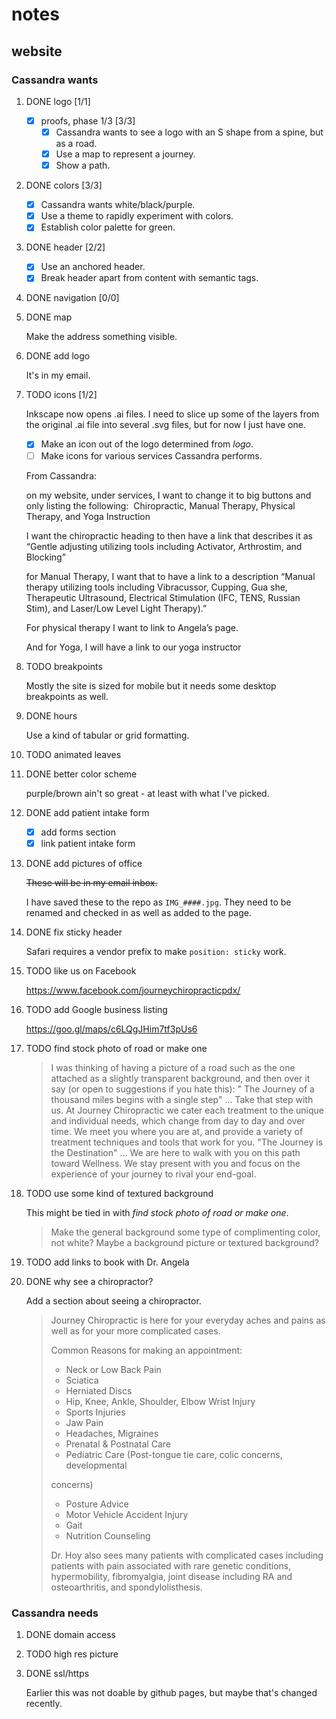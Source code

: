 * notes
** website
*** Cassandra wants
**** DONE logo [1/1]
     CLOSED: [2019-05-14 Tue 21:42]
     + [X] proofs, phase 1/3 [3/3]
       + [X] Cassandra wants to see a logo with an S shape from a spine, but as
         a road.
       + [X] Use a map to represent a journey.
       + [X] Show a path.
**** DONE colors [3/3]
     CLOSED: [2019-05-14 Tue 21:41]
     + [X] Cassandra wants white/black/purple.
     + [X] Use a theme to rapidly experiment with colors.
     + [X] Establish color palette for green.
**** DONE header [2/2]
     CLOSED: [2019-05-25 Sat 11:53]
     + [X] Use an anchored header.
     + [X] Break header apart from content with semantic tags.
**** DONE navigation [0/0]
     CLOSED: [2019-05-25 Sat 11:53]
**** DONE map
     CLOSED: [2019-05-14 Tue 22:07]
     Make the address something visible.
**** DONE add logo
     CLOSED: [2020-02-15 Sat 23:27]
     It's in my email.
**** TODO icons [1/2]

     Inkscape now opens .ai files. I need to slice up some of the layers from
     the original .ai file into several .svg files, but for now I just have one.

     + [X] Make an icon out of the logo determined from [[logo]].
     + [ ] Make icons for various services Cassandra performs.

     From Cassandra:

     on my website, under services, I want to change it to big buttons and only
     listing the following:  Chiropractic, Manual Therapy, Physical Therapy, and
     Yoga Instruction

     I want the chiropractic heading to then have a link that describes it as
     “Gentle adjusting utilizing tools including Activator, Arthrostim, and
     Blocking”

     for Manual Therapy, I want that to have a link to a description “Manual
     therapy utilizing tools including Vibracussor, Cupping, Gua she,
     Therapeutic Ultrasound, Electrical Stimulation (IFC, TENS, Russian Stim),
     and Laser/Low Level Light Therapy).”

     For physical therapy I want to link to Angela’s page.

     And for Yoga, I will have a link to our yoga instructor
**** TODO breakpoints
     Mostly the site is sized for mobile but it needs some desktop breakpoints
     as well.
**** DONE hours
     CLOSED: [2019-07-09 Tue 21:49]
     Use a kind of tabular or grid formatting.
**** TODO animated leaves
**** DONE better color scheme
     CLOSED: [2019-07-09 Tue 22:39]
     purple/brown ain't so great - at least with what I've picked.
**** DONE add patient intake form
     CLOSED: [2019-07-09 Tue 22:45]
     + [X] add forms section
     + [X] link patient intake form
**** DONE add pictures of office
     CLOSED: [2019-08-06 Tue 22:25]
     +These will be in my email inbox.+

     I have saved these to the repo as =IMG_####.jpg=. They need to be renamed
     and checked in as well as added to the page.
**** DONE fix sticky header
     CLOSED: [2020-02-15 Sat 17:27]
     Safari requires a vendor prefix to make =position: sticky= work.
**** TODO like us on Facebook
     https://www.facebook.com/journeychiropracticpdx/
**** TODO add Google business listing
     https://goo.gl/maps/c6LQgJHim7tf3pUs6
**** TODO find stock photo of road or make one

    #+begin_quote
    I was thinking of having a picture of a road such as the one attached
    as a slightly transparent background, and then over it say (or open to
    suggestions if you hate this):
    " The Journey of a thousand miles begins with a single step"  ... Take
    that step with us.  At Journey Chiropractic we cater each treatment to the
    unique and individual needs, which change from day to day and over time.
    We meet you where you are at, and provide a variety of treatment techniques
    and tools that work for you.
      "The Journey is the Destination"   ... We are here to walk with you on
    this path toward Wellness.  We stay present with you and focus on the
    experience of your journey to rival your end-goal.
    #+end_quote
**** TODO use some kind of textured background
     This might be tied in with [[find stock photo of road or make one]].

     #+begin_quote
     Make the general background some type of complimenting color, not
     white?  Maybe a background picture or textured background?
     #+end_quote
**** TODO add links to book with Dr. Angela
**** DONE why see a chiropractor?
     CLOSED: [2020-02-15 Sat 17:26]
     Add a section about seeing a chiropractor.

     #+begin_quote
     Journey Chiropractic is here for your everyday aches and pains as well
     as for your more complicated cases.

     Common Reasons for making an appointment:

     - Neck or Low Back Pain
     - Sciatica
     - Herniated Discs
     - Hip, Knee, Ankle, Shoulder, Elbow Wrist Injury
     - Sports Injuries
     - Jaw Pain
     - Headaches, Migraines
     - Prenatal & Postnatal Care
     - Pediatric Care (Post-tongue tie care, colic concerns, developmental
     concerns)
     - Posture Advice
     - Motor Vehicle Accident Injury
     - Gait
     - Nutrition Counseling

     Dr. Hoy also sees many patients with complicated cases including patients
     with pain associated with rare genetic conditions, hypermobility,
     fibromyalgia, joint disease including RA and osteoarthritis, and
     spondylolisthesis.

     #+end_quote
*** Cassandra needs
**** DONE domain access
     CLOSED: [2019-05-01 Wed 21:14]
**** TODO high res picture
**** DONE ssl/https
     CLOSED: [2020-02-15 Sat 23:53]
     Earlier this was not doable by github pages, but maybe that's changed
     recently.
